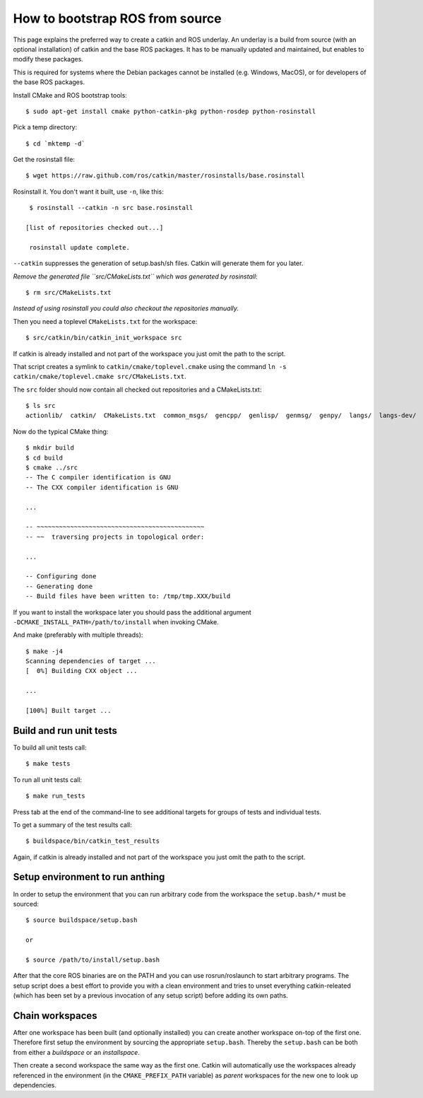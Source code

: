 How to bootstrap ROS from source
================================

.. highlight:: catkin-sh

This page explains the preferred way to create a catkin and ROS underlay.
An underlay is a build from source (with an optional installation) of
catkin and the base ROS packages.  It has to be manually updated and
maintained, but enables to modify these packages.

This is required for systems where the Debian packages cannot be
installed (e.g. Windows, MacOS), or for developers of the base ROS
packages.

Install CMake and ROS bootstrap tools::

   $ sudo apt-get install cmake python-catkin-pkg python-rosdep python-rosinstall

Pick a temp directory::

   $ cd `mktemp -d`

Get the rosinstall file::

   $ wget https://raw.github.com/ros/catkin/master/rosinstalls/base.rosinstall

.. todo:: get the file from outside catkin

Rosinstall it.  You don't want it built, use ``-n``, like this::

   $ rosinstall --catkin -n src base.rosinstall

  [list of repositories checked out...]

   rosinstall update complete.

``--catkin`` suppresses the generation of setup.bash/sh files.  Catkin will generate them for you later.

*Remove the generated file ``src/CMakeLists.txt`` which was generated by rosinstall*::

   $ rm src/CMakeLists.txt

.. todo:: rosinstall should be modified to not generate that file or better create the correct symlink directly.

*Instead of using rosinstall you could also checkout the repositories manually.*

Then you need a toplevel ``CMakeLists.txt`` for the workspace::

   $ src/catkin/bin/catkin_init_workspace src

If catkin is already installed and not part of the workspace you just omit the path to the script.

That script creates a symlink to ``catkin/cmake/toplevel.cmake`` using the command ``ln -s catkin/cmake/toplevel.cmake src/CMakeLists.txt``.

The ``src`` folder should now contain all checked out repositories and a CMakeLists.txt::

   $ ls src
   actionlib/  catkin/  CMakeLists.txt  common_msgs/  gencpp/  genlisp/  genmsg/  genpy/  langs/  langs-dev/  ros/  ros_comm/  roscpp_core/  rospack/  ros_tutorials/  std_msgs/

Now do the typical CMake thing::

   $ mkdir build
   $ cd build
   $ cmake ../src
   -- The C compiler identification is GNU
   -- The CXX compiler identification is GNU

   ...

   -- ~~~~~~~~~~~~~~~~~~~~~~~~~~~~~~~~~~~~~~~~~~~~~
   -- ~~  traversing projects in topological order:

   ...

   -- Configuring done
   -- Generating done
   -- Build files have been written to: /tmp/tmp.XXX/build

If you want to install the workspace later you should pass the additional argument ``-DCMAKE_INSTALL_PATH=/path/to/install`` when invoking CMake.

And make (preferably with multiple threads)::

   $ make -j4
   Scanning dependencies of target ...
   [  0%] Building CXX object ...

   ...

   [100%] Built target ...

Build and run unit tests
------------------------

To build all unit tests call::

   $ make tests

To run all unit tests call::

   $ make run_tests

Press tab at the end of the command-line to see additional targets for groups of tests and individual tests.

To get a summary of the test results call::

   $ buildspace/bin/catkin_test_results

Again, if catkin is already installed and not part of the workspace you just omit the path to the script.

Setup environment to run anthing
--------------------------------

In order to setup the environment that you can run arbitrary code from the workspace the ``setup.bash/*`` must be sourced::

   $ source buildspace/setup.bash

   or

   $ source /path/to/install/setup.bash

After that the core ROS binaries are on the PATH and you can use rosrun/roslaunch to start arbitrary programs.
The setup script does a best effort to provide you with a clean environment and tries to unset everything catkin-releated (which has been set by a previous invocation of any setup script) before adding its own paths.

Chain workspaces
----------------

After one workspace has been built (and optionally installed) you can create another workspace on-top of the first one.
Therefore first setup the environment by sourcing the appropriate ``setup.bash``.
Thereby the ``setup.bash`` can be both from either a *buildspace* or an *installspace*.

Then create a second workspace the same way as the first one.
Catkin will automatically use the workspaces already referenced in the environment (in the ``CMAKE_PREFIX_PATH`` variable) as *parent* workspaces for the new one to look up dependencies.
